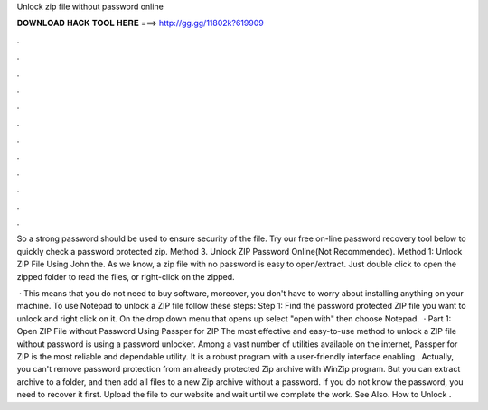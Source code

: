 Unlock zip file without password online



𝐃𝐎𝐖𝐍𝐋𝐎𝐀𝐃 𝐇𝐀𝐂𝐊 𝐓𝐎𝐎𝐋 𝐇𝐄𝐑𝐄 ===> http://gg.gg/11802k?619909



.



.



.



.



.



.



.



.



.



.



.



.

So a strong password should be used to ensure security of the file. Try our free on-line password recovery tool below to quickly check a password protected zip. Method 3. Unlock ZIP Password Online(Not Recommended). Method 1: Unlock ZIP File Using John the. As we know, a zip file with no password is easy to open/extract. Just double click to open the zipped folder to read the files, or right-click on the zipped.

 · This means that you do not need to buy software, moreover, you don't have to worry about installing anything on your machine. To use Notepad to unlock a ZIP file follow these steps: Step 1: Find the password protected ZIP file you want to unlock and right click on it. On the drop down menu that opens up select "open with" then choose Notepad.  · Part 1: Open ZIP File without Password Using Passper for ZIP The most effective and easy-to-use method to unlock a ZIP file without password is using a password unlocker. Among a vast number of utilities available on the internet, Passper for ZIP is the most reliable and dependable utility. It is a robust program with a user-friendly interface enabling . Actually, you can't remove password protection from an already protected Zip archive with WinZip program. But you can extract archive to a folder, and then add all files to a new Zip archive without a password. If you do not know the password, you need to recover it first. Upload the file to our website and wait until we complete the work. See Also. How to Unlock .
